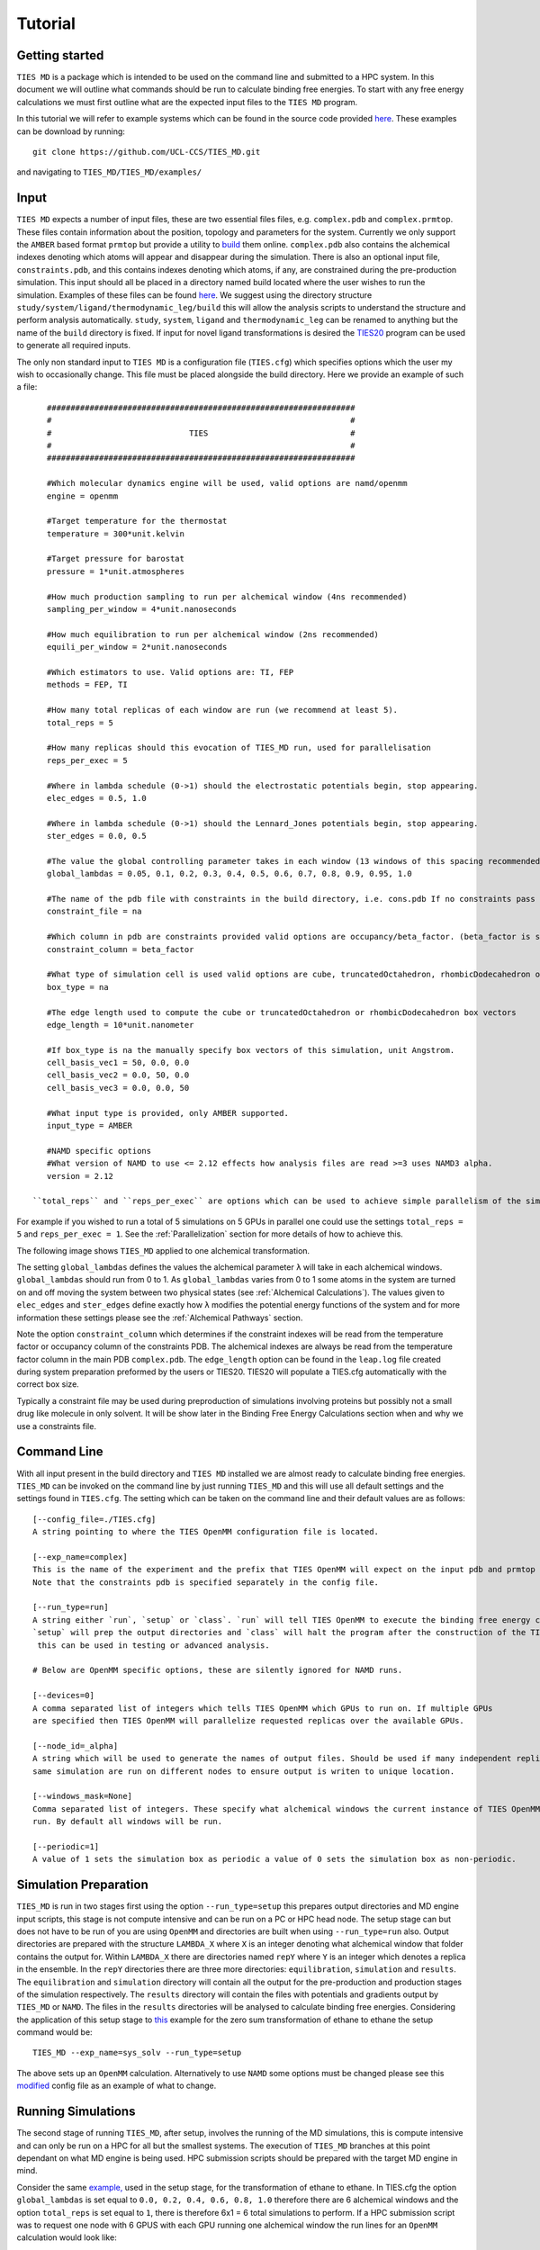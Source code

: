 Tutorial
=========

Getting started
---------------

``TIES MD`` is a package which is intended to be used on the command line and submitted to a HPC system. In this document
we will outline what commands should be run to calculate binding free energies. To start with any free energy calculations
we must first outline what are the expected input files to the ``TIES MD`` program.

In this tutorial we will refer to example systems which can be found in the source code
provided `here <https://github.com/UCL-CCS/TIES_MD/tree/main/TIES_MD/examples>`_. These examples can be download by running::

        git clone https://github.com/UCL-CCS/TIES_MD.git

and navigating to ``TIES_MD/TIES_MD/examples/``

Input
------

``TIES MD`` expects a number of input files, these are two essential files files, e.g. ``complex.pdb`` and ``complex.prmtop``.
These files contain information about the position, topology and parameters for the system. Currently we only support
the ``AMBER`` based format ``prmtop`` but provide a utility to `build <https://ccs-ties.org/ties/>`_ them online. ``complex.pdb`` also
contains the alchemical indexes denoting which atoms will appear and disappear during the simulation. There is also
an optional input file, ``constraints.pdb``, and this contains indexes denoting which atoms, if any, are constrained
during the pre-production simulation. This input should all be placed in a directory named build located
where the user wishes to run the simulation. Examples of these files can be found `here <https://github.com/UCL-CCS/TIES_MD/tree/master/TIES_MD/examples>`_.
We suggest using the directory structure ``study/system/ligand/thermodynamic_leg/build`` this will allow the analysis scripts to
understand the structure and perform analysis automatically. ``study``, ``system``, ``ligand`` and ``thermodynamic_leg``
can be renamed to anything but the name of the ``build`` directory is fixed. If input for novel ligand transformations is desired the
`TIES20 <https://github.com/UCL-CCS/TIES20>`_ program can be used to generate all required inputs.

The only non standard input to ``TIES MD`` is a configuration file (``TIES.cfg``) which specifies options which the user my wish to
occasionally change. This file must be placed alongside the build directory. Here we provide an example of such a file::


    #################################################################
    #                                                               #
    #                             TIES                              #
    #                                                               #
    #################################################################

    #Which molecular dynamics engine will be used, valid options are namd/openmm
    engine = openmm

    #Target temperature for the thermostat
    temperature = 300*unit.kelvin

    #Target pressure for barostat
    pressure = 1*unit.atmospheres

    #How much production sampling to run per alchemical window (4ns recommended)
    sampling_per_window = 4*unit.nanoseconds

    #How much equilibration to run per alchemical window (2ns recommended)
    equili_per_window = 2*unit.nanoseconds

    #Which estimators to use. Valid options are: TI, FEP
    methods = FEP, TI

    #How many total replicas of each window are run (we recommend at least 5).
    total_reps = 5

    #How many replicas should this evocation of TIES_MD run, used for parallelisation
    reps_per_exec = 5

    #Where in lambda schedule (0->1) should the electrostatic potentials begin, stop appearing.
    elec_edges = 0.5, 1.0

    #Where in lambda schedule (0->1) should the Lennard_Jones potentials begin, stop appearing.
    ster_edges = 0.0, 0.5

    #The value the global controlling parameter takes in each window (13 windows of this spacing recommended)
    global_lambdas = 0.05, 0.1, 0.2, 0.3, 0.4, 0.5, 0.6, 0.7, 0.8, 0.9, 0.95, 1.0

    #The name of the pdb file with constraints in the build directory, i.e. cons.pdb If no constraints pass na
    constraint_file = na

    #Which column in pdb are constraints provided valid options are occupancy/beta_factor. (beta_factor is standard)
    constraint_column = beta_factor

    #What type of simulation cell is used valid options are cube, truncatedOctahedron, rhombicDodecahedron or na for manual.
    box_type = na

    #The edge length used to compute the cube or truncatedOctahedron or rhombicDodecahedron box vectors
    edge_length = 10*unit.nanometer

    #If box_type is na the manually specify box vectors of this simulation, unit Angstrom.
    cell_basis_vec1 = 50, 0.0, 0.0
    cell_basis_vec2 = 0.0, 50, 0.0
    cell_basis_vec3 = 0.0, 0.0, 50

    #What input type is provided, only AMBER supported.
    input_type = AMBER

    #NAMD specific options
    #What version of NAMD to use <= 2.12 effects how analysis files are read >=3 uses NAMD3 alpha.
    version = 2.12

 ``total_reps`` and ``reps_per_exec`` are options which can be used to achieve simple parallelism of the simulations.
For example if you wished to run a total of 5 simulations on 5 GPUs in parallel one could use the settings
``total_reps = 5`` and ``reps_per_exec = 1``. See the :ref:`Parallelization` section for more details of how to
achieve this.

The following image shows ``TIES_MD`` applied to one alchemical transformation.

.. image:: _static/images/one_leg.png
  :align: center
  :width: 600
  :alt: Alternative text

The setting ``global_lambdas`` defines the values the alchemical parameter ``λ`` will take in each alchemical
windows. ``global_lambdas`` should run from 0 to 1. As ``global_lambdas`` varies from 0 to 1 some atoms in the
system are turned on and off moving the system between two physical states (see :ref:`Alchemical Calculations`).
The values given to ``elec_edges`` and ``ster_edges`` define exactly how ``λ`` modifies the potential
energy functions of the system and for more information these settings please see the :ref:`Alchemical Pathways` section.

Note the option ``constraint_column`` which determines if the constraint indexes will be read from the temperature factor
or occupancy column of the constraints PDB. The alchemical indexes are always be read from the temperature factor column
in the main PDB ``complex.pdb``. The ``edge_length`` option can be found in the ``leap.log`` file created during system
preparation preformed by the users or TIES20. TIES20 will populate a TIES.cfg automatically with the correct box size.

Typically a constraint file may be used during preproduction of simulations involving proteins but possibly not a small
drug like molecule in only solvent. It will be show later in the Binding Free Energy Calculations section when and
why we use a constraints file.

Command Line
------------

With all input present in the build directory and ``TIES MD`` installed we are almost ready to calculate binding
free energies. ``TIES_MD`` can be invoked on the command line by just running ``TIES_MD`` and this will use all default
settings and the settings found in ``TIES.cfg``. The setting which can be taken on the command line and their default
values are as follows::

    [--config_file=./TIES.cfg]
    A string pointing to where the TIES OpenMM configuration file is located.

    [--exp_name=complex]
    This is the name of the experiment and the prefix that TIES OpenMM will expect on the input pdb and prmtop file.
    Note that the constraints pdb is specified separately in the config file.

    [--run_type=run]
    A string either `run`, `setup` or `class`. `run` will tell TIES OpenMM to execute the binding free energy calculation,
    `setup` will prep the output directories and `class` will halt the program after the construction of the TIES class,
     this can be used in testing or advanced analysis.

    # Below are OpenMM specific options, these are silently ignored for NAMD runs.

    [--devices=0]
    A comma separated list of integers which tells TIES OpenMM which GPUs to run on. If multiple GPUs
    are specified then TIES OpenMM will parallelize requested replicas over the available GPUs.

    [--node_id=_alpha]
    A string which will be used to generate the names of output files. Should be used if many independent replicas of the
    same simulation are run on different nodes to ensure output is writen to unique location.

    [--windows_mask=None]
    Comma separated list of integers. These specify what alchemical windows the current instance of TIES OpenMM should
    run. By default all windows will be run.

    [--periodic=1]
    A value of 1 sets the simulation box as periodic a value of 0 sets the simulation box as non-periodic.


Simulation Preparation
----------------------

``TIES_MD`` is run in two stages first using the option ``--run_type=setup`` this prepares output directories and MD engine
input scripts, this stage is not compute intensive and can be run on a PC or HPC head node. The setup stage can but does
not have to be run of you are using ``OpenMM`` and directories are built when using ``--run_type=run`` also. Output directories are prepared
with the structure ``LAMBDA_X`` where ``X`` is an integer denoting what alchemical window that folder contains the output for.
Within ``LAMBDA_X`` there are directories named ``repY`` where ``Y`` is an integer which denotes a replica in the ensemble. In the
``repY`` directories there are three more directories: ``equilibration``, ``simulation`` and ``results``. The ``equilibration`` and
``simulation`` directory will contain all the output for the pre-production and production stages of the simulation
respectively. The ``results`` directory will contain the files with potentials and gradients output by ``TIES_MD`` or ``NAMD``.
The files in the ``results`` directories will be analysed to calculate binding free energies. Considering the application of
this setup stage to `this <https://github.com/UCL-CCS/TIES_MD/tree/master/TIES_MD/examples/ethane/zero_sum/leg1>`_ example
for the zero sum transformation of ethane to ethane the setup command would be::

    TIES_MD --exp_name=sys_solv --run_type=setup

The above sets up an ``OpenMM`` calculation. Alternatively to use ``NAMD`` some options must be changed please see this
`modified <https://github.com/UCL-CCS/TIES_MD/blob/master/TIES_MD/examples/ethane_namd/zero_sum/leg1/TIES.cfg>`_ config file
as an example of what to change.

Running Simulations
-------------------

The second stage of running ``TIES_MD``, after setup, involves the running of the MD simulations, this is compute intensive
and can only be run on a HPC for all but the smallest systems. The execution of ``TIES_MD`` branches at this point dependant
on what MD engine is being used. HPC submission scripts should be prepared with the target MD engine in mind.

Consider the same `example, <https://github.com/UCL-CCS/TIES_MD/tree/master/TIES_MD/examples/ethane/zero_sum/leg1>`_ used in the
setup stage, for the transformation of ethane to ethane. In TIES.cfg the option ``global_lambdas`` is set
equal to ``0.0, 0.2, 0.4, 0.6, 0.8, 1.0`` therefore there are 6 alchemical windows and the option ``total_reps`` is set equal
to ``1``, there is therefore 6x1 = 6 total simulations to perform. If a HPC submission script was to request one node with
6 GPUS with each GPU running one alchemical window the run lines for an ``OpenMM`` calculation would look like::

    TIES_MD --exp_name=sys_solv --windows_mask=0,1 --devices=0&
    TIES_MD --exp_name=sys_solv --windows_mask=1,2 --devices=1&
    TIES_MD --exp_name=sys_solv --windows_mask=2,3 --devices=2&
    TIES_MD --exp_name=sys_solv --windows_mask=3,4 --devices=3&
    TIES_MD --exp_name=sys_solv --windows_mask=4,5 --devices=4&
    TIES_MD --exp_name=sys_solv --windows_mask=5,6 --devices=5&

There are a lot of options for how these ``OpenMM`` calcualtions can be structured and parallelized with ``TIES_MD`` see our
:ref:`Parallelization` page for more information on this. For a ``NAMD`` calculation if the submission script requested 6 CPU
nodes each with 128 cores the run lines in the submission script might look like::


    for stage in {{0..2}}; do
    win_id=0
    for lambda in 0.0, 0.2, 0.4, 0.6, 0.8, 1.0;
    do
            cd $build/replica-confs
            srun -N 1 -n 128 namd2 --tclmain eq$stage-replicas.conf $lambda $win_id &
            (( win_id++ ))
            sleep 1
    done
    wait
    done

    for stage in {{1..1}}; do
    win_id=0
    for lambda in 0.0, 0.2, 0.4, 0.6, 0.8, 1.0;
    do
            cd $build/replica-confs
            srun -N 1 -n 128 namd2 --tclmain sim$stage-replicas.conf $lambda $win_id&
            (( win_id++ ))
            sleep 1
    done
    wait
    done

Notice in the ``NAMD`` example reference is made to a directory ``replica-confs`` this is where the NAMD input scripts are writen
during the ``TIES_MD`` setup stage. Also notice in the ``NAMD`` examples there are 2 loops over ``stage`` these are three
pre-production stages ``eq0``, ``eq1`` and ``eq2`` and one production stage ``sim1`` these stages are performed automatically by ``TIES MD``
when running with ``OpenMM`` but must be explicitly executed when using ``NAMD``. The exact submission script for a particular
HPC and the settings with which each engine should be run to get good performance is a wide problem without a general
solution to solve any issues we would suggest consulting user manuals of both HPC and MD engine, reading our example :ref:`HPC Submission
scripts` or submitting an `issue <https://github.com/UCL-CCS/TIES_MD/issues>`_ on ``Github``.

Analysis
---------

.. note::
    When using NAMD the version is specified in namd.cfg as ``namd_version = 2.14`` for example. This is critical to the result
    as pre NAMD 2.12 different columns are used by NAMD to write the output potentials. Please take care the version is set correctly.

The analysis of the files found in the output can be performed using the ``TIES_analysis`` package which is included in the
conda installation of ``TIES_MD`` or is available for separate `download <https://github.com/adw62/TIES_analysis>`_.

``TIES_MD`` will create the input need to perform the analysis. Input configuration files for ``TIES_analysis`` will be filled
in with information such as the lambda schedule or which MD engine was used. If the directory structure
``study/system/ligand/thermodynamic_leg/build`` was used then these config files are written to the ``study`` directory.
Some information is missing from these config files which must be filled out. The missing information is for the names
of the ``system``, ``ligand`` and ``thermodynamic_leg`` directories. Add the names of the ``thermodynamic_leg`` to the
config file ``analysis.cfg`` under the option ``legs`` and add the ``system`` and ``ligand`` names into ``exp.dat`` instead of ``'SYSTEM NAME'``
and ``'LIGAND NAME'``. As an example see the option `legs <https://github.com/adw62/TIES_analysis/blob/main/example/analysis.cfg#L8>`_
in this example script for the analysis of protein-ligand binding calculation with two thermodynamic legs named
``'lig'`` and ``'com'``. This example analysis input also has the ``exp.dat`` `file <https://github.com/adw62/TIES_analysis/blob/main/example/exp.dat>`_
populated for the protein target named ``ptp1b`` and a ligand transformation in that protein named l6-l14, this transformation
has an experimental ΔΔG of -1.04 kcal/mol and an unknown standard deviation associated with that measurement. Any unknown
values in ``exp.dat`` which need to be populated can be left as 0.0. With ``analysis.cfg`` and ``exp.dat`` populated the analysis
can then be executed on a HPC head node or PC by running ``TIES_analysis`` in the ``study`` directory using the command::

    TIES_ana

This will produce as output a file ``results.dat`` in the ``study`` directory which contains a python dictionary keyed
first by the methodology used, then the system name and then ligand name. Each value in the dictionary is a list, the first
entry in that list is the calculated free energy change and the second entry is the standard deviation associated with
that free energy change. So for example the ``results.dat`` output from the ethane to ethane transformation example
would look something like::

    {'OpenMM_FEP': {'ethane': {'zero_sum': [-0.023, 0.023]}},
      'OpenMM_TI': {'ethane': {'zero_sum': [0.003, 0.076]}}}

Binding Free Energy Calculations
--------------------------------

What has been discussed up until now is performing one alchemical simulation with ``TIES_MD`` for a binding free
energy calculation we need two alchemical simulations. We call these two simulations the complex and ligand simulations
shortened to com and lig respectively. The lig simulation transforms one ligand A into another B in water the com
simulation does the same but now inside the protein. The com and lig simulations give us :math:`{Δ G_{mutation1}}` and
:math:`{Δ G_{mutation2}}` respectively the difference of these values is equal to the binding
free energy :math:`{ΔΔ G}`. This idea of complex and ligand simulations relating to the difference in binding free energy
is shown in the following figure.


.. image:: _static/images/thermo_cycle.png
  :align: center
  :width: 600
  :alt: Alternative text

When we discus the running of X replica simulations this whole thermodynamic cycle is run X times. To run the com and lig
simulations these must be setup by hand or using ``TIES_20``. Setting up the lig and com simulations follows the same
principles as discussed above. Some additional ideas however are that a constraints file is normally used for the com
simulation, this is included to avoid rapid changes of the protein crystal structure conformation early in the simulation
caused by close atom contacts. Also the com simulation with the protein will be more expensive computationally and thus
the time and resources allocated.

Work in progress ...
constraints file discussions
General behaviour of many legs and two legs